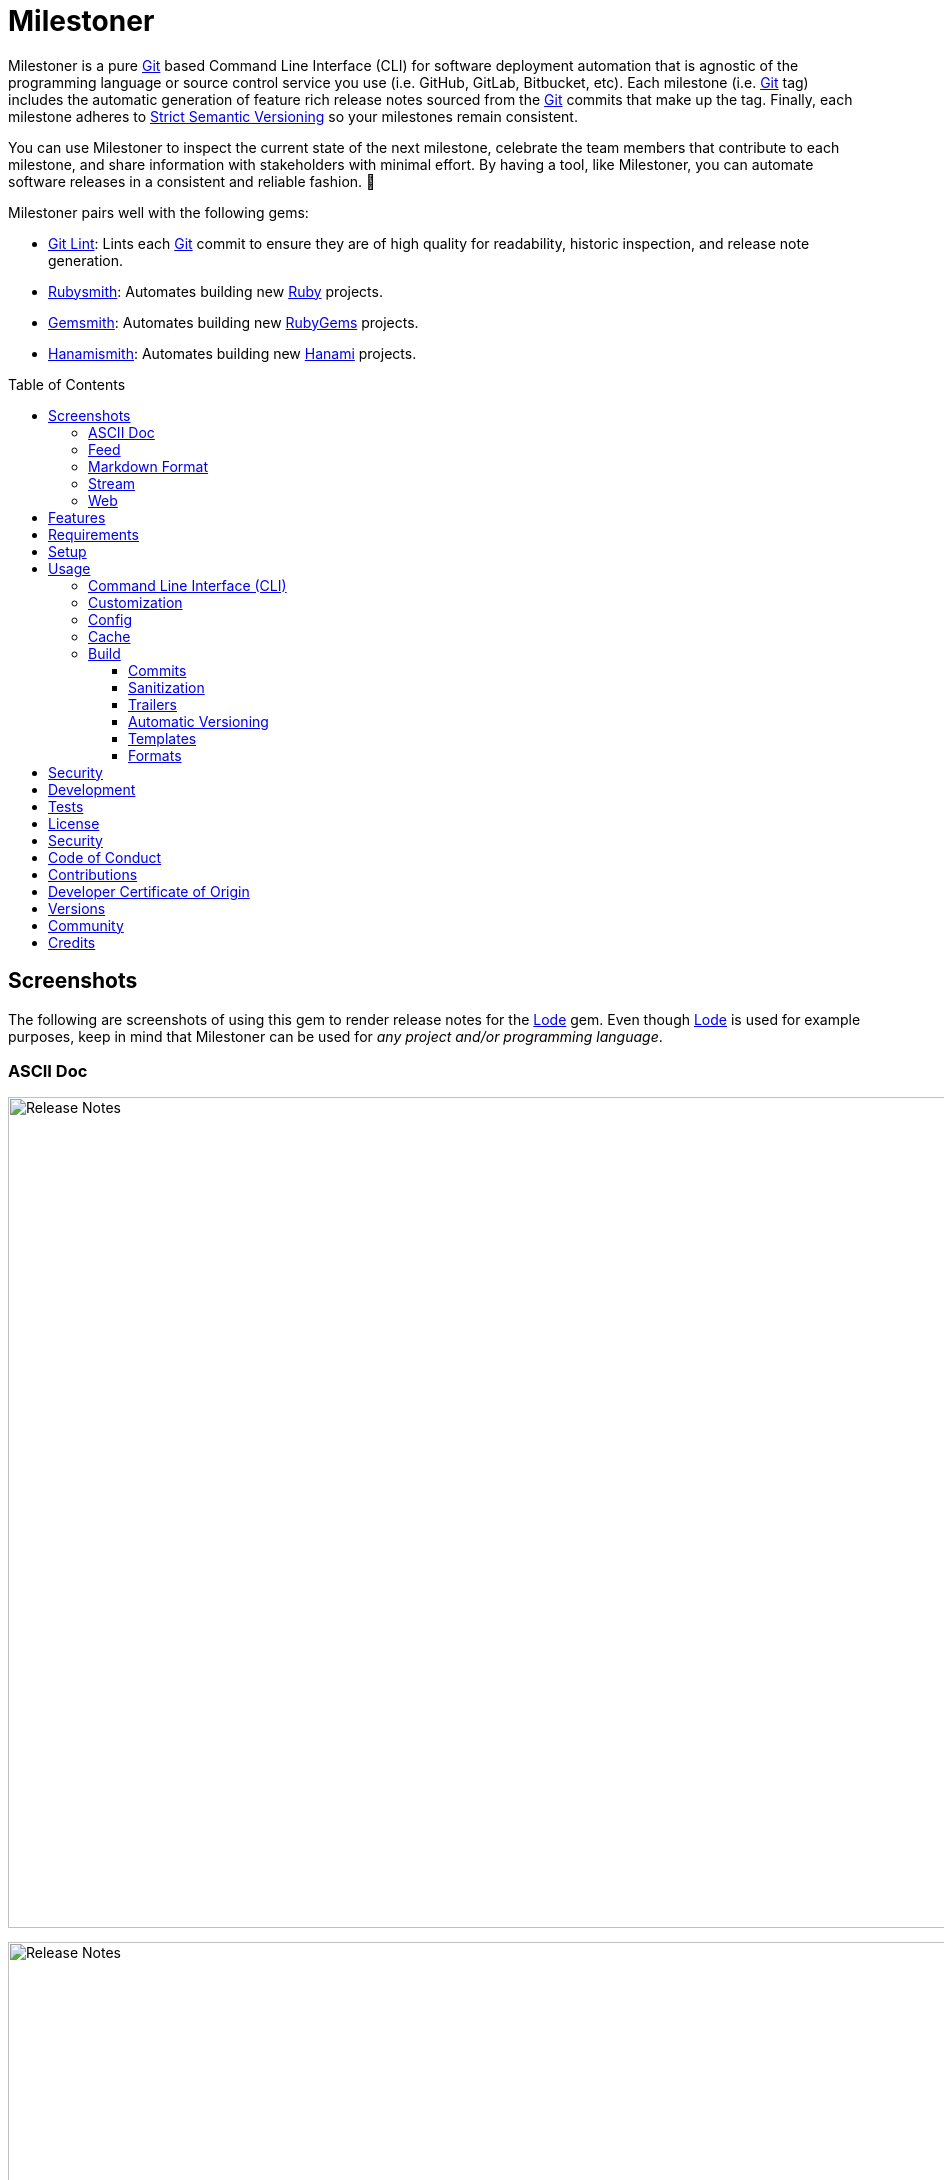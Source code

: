 :toc: macro
:toclevels: 5
:figure-caption!:

:ascii_doc_link: link:https://asciidoctor.org/docs/what-is-asciidoc[ASCII Doc]
:ascii_doctor_link: link:https://asciidoctor.org[Asciidoctor]
:cff_link: link:https://github.com/citation-file-format/ruby-cff[CFF]
:etcher_link: link:https://alchemists.io/projects/etcher[Etcher]
:firefox_link: link:https://www.mozilla.org/en-US/firefox[Firefox]
:gem_specification_link: link:https://guides.rubygems.org/specification-reference[Gem Specification]
:gemsmith_link: link:https://alchemists.io/projects/gemsmith[Gemsmith]
:git_commit_anatomy_link: link:https://alchemists.io/articles/git_commit_anatomy[Git Commit Anatomy]
:git_link: link:https://git-scm.com[Git]
:git_lint_link: link:https://alchemists.io/projects/git-lint[Git Lint]
:git_notes_link: link:https://alchemists.io/articles/git_notes[Git Notes]
:git_trailers_link: link:https://alchemists.io/articles/git_trailers[Git Trailers]
:hanami_link: link:https://hanamirb.org[Hanami]
:hanami_views_link: link:https://alchemists.io/articles/hanami_views[Hanami Views]
:hanamismith_link: link:https://alchemists.io/projects/hanamismith[Hanamismith]
:iterm_link: link:https://iterm2.com[iTerm 2]
:lode_link: link:https://alchemists.io/projects/lode[Lode]
:markdown_link: link:https://daringfireball.net/projects/markdown[Markdown]
:marked_link: link:https://marked2app.com[Marked 2]
:net_news_wire_link: link:https://netnewswire.com[NetNewsWire]
:redcarpet_link: link:https://github.com/vmg/redcarpet[Redcarpet]
:rouge_link: link:https://rouge.jneen.net[Rouge]
:ruby_link: link:https://www.ruby-lang.org[Ruby]
:rubygems_link: link:https://rubygems.org[RubyGems]
:rubysmith_link: link:https://alchemists.io/projects/rubysmith[Rubysmith]
:runcom_link: link:https://alchemists.io/projects/runcom[Runcom]
:sanitize_link: link:https://github.com/rgrove/sanitize[Sanitize]
:strict_semantic_versioning_link: link:https://alchemists.io/articles/strict_semantic_versioning[Strict Semantic Versioning]
:string_formats_link: link:https://docs.ruby-lang.org/en/master/format_specifications_rdoc.html[String Formats]
:syndication_link: link:https://alchemists.io/articles/syndication[Syndication]
:versionaire_link: link:https://alchemists.io/projects/versionaire[Versionaire]
:xdg_link: link:https://alchemists.io/projects/xdg[XDG]

= Milestoner

Milestoner is a pure {git_link} based Command Line Interface (CLI) for software deployment automation that is agnostic of the programming language or source control service you use (i.e. GitHub, GitLab, Bitbucket, etc). Each milestone (i.e. {git_link} tag) includes the automatic generation of feature rich release notes sourced from the {git_link} commits that make up the tag. Finally, each milestone adheres to {strict_semantic_versioning_link} so your milestones remain consistent.

You can use Milestoner to inspect the current state of the next milestone, celebrate the team members that contribute to each milestone, and share information with stakeholders with minimal effort. By having a tool, like Milestoner, you can automate software releases in a consistent and reliable fashion. 🎉

Milestoner pairs well with the following gems:

* {git_lint_link}: Lints each {git_link} commit to ensure they are of high quality for readability, historic inspection, and release note generation.
* {rubysmith_link}: Automates building new {ruby_link} projects.
* {gemsmith_link}: Automates building new {rubygems_link} projects.
* {hanamismith_link}: Automates building new {hanami_link} projects.

toc::[]

== Screenshots

The following are screenshots of using this gem to render release notes for the {lode_link} gem. Even though {lode_link} is used for example purposes, keep in mind that Milestoner can be used for _any project and/or programming language_.

=== ASCII Doc

image:https://alchemists.io/images/projects/milestoner/screenshots/build-ascii_doc-collapsed.png[Release Notes,width=1160,height=831,role=focal_point]

image:https://alchemists.io/images/projects/milestoner/screenshots/build-ascii_doc-expanded.png[Release Notes,width=1160,height=1335,role=focal_point]

* *Command*: `milestoner build --format ascii_doc`
* *Renderer*: {ascii_doc_link}

=== Feed

image:https://alchemists.io/images/projects/milestoner/screenshots/build-feed-collapsed.png[Release Notes,width=1275,height=954,role=focal_point]

image:https://alchemists.io/images/projects/milestoner/screenshots/build-feed-expanded.png[Release Notes,width=1275,height=1613,role=focal_point]

* *Command*: `milestoner build --format feed`
* *Renderer*: {net_news_wire_link}

=== Markdown Format

image:https://alchemists.io/images/projects/milestoner/screenshots/build-markdown.png[Release Notes,width=796,height=703,role=focal_point]

* *Command*: `milestoner build --format markdown`
* *Renderer*: {marked_link}

=== Stream

image:https://alchemists.io/images/projects/milestoner/screenshots/build-stream.png[Release Notes,width=566,height=320,role=focal_point]

* *Command*: `milestoner build --format stream`
* *Renderer*: {iterm_link}

=== Web

image:https://alchemists.io/images/projects/milestoner/screenshots/build-web-collapsed.png[Release Notes,width=1296,height=647,role=focal_point]

image:https://alchemists.io/images/projects/milestoner/screenshots/build-web-expanded.png[Release Notes,width=1296,height=1032,role=focal_point]

* *Command*: `milestoner build --format web`
* *Renderer*: {firefox_link}

== Features

* Uses {versionaire_link} for {strict_semantic_versioning_link}. Example:
** Format: `+<major>.<minor>.<patch>+`.
** Example: `0.0.0`.
* Defaults to including {git_link} commits since last tag (or initialization of repository) when building release notes. This can be customized further if desired.
* Ensures {git_link} commit messages are grouped by prefix, in order defined, for categorization. For more details, see link:https://alchemists.io/projects/git-lint/#_commit_subject_prefix[Git Lint Commit Subject Prefix]. Defaults (can be customized):
** image:https://alchemists.io/images/projects/milestoner/icons/fixed.png[Fixed] Fixed
** image:https://alchemists.io/images/projects/milestoner/icons/added.png[Added] Added
** image:https://alchemists.io/images/projects/milestoner/icons/updated.png[Updated] Updated
** image:https://alchemists.io/images/projects/milestoner/icons/removed.png[Removed] Removed
** image:https://alchemists.io/images/projects/milestoner/icons/refactored.png[Refactored] Refactored
* Ensures {git_link} commit messages are alphabetically sorted for release note categorization and readability.
* Provides automatic versioning based on last {git_link} tag and {git_trailers_link}. See {git_commit_anatomy_link} for details.
* Supports multiple build formats:
** {ascii_doc_link}
** {syndication_link} (feed)
** {markdown_link}
** Stream (console)
** link:https://html.spec.whatwg.org/multipage[Web] (HTML)
* Supports {git_notes_link}.
* Supports customization via your personal {xdg_link}, {runcom_link}, and/or {hanami_views_link} configuration.

== Requirements

. A UNIX-based system.
. https://www.ruby-lang.org[Ruby].
. https://www.gnupg.org[GnuPG] (optional).

== Setup

To install _with_ security, run:

[source,bash]
----
# 💡 Skip this line if you already have the public certificate installed.
gem cert --add <(curl --compressed --location https://alchemists.io/gems.pem)
gem install milestoner --trust-policy HighSecurity
----

To install _without_ security, run:

[source,bash]
----
gem install milestoner
----

== Usage

=== Command Line Interface (CLI)

From the command line, type: `milestoner --help`

image:https://alchemists.io/images/projects/milestoner/screenshots/usage.png[Usage,width=670,height=412,role=focal_point]

=== Customization

This gem can be configured via a global configuration:

....
~/.config/milestoner/configuration.yml
....

It can also be configured via {xdg_link} environment variables.

The default configuration is:

[source,yaml]
----
avatar:
  uri: "https://avatars.githubusercontent.com/u/%<id>s"
build:
  basename: "index"
  format: "stream"
  layout: "page"
  max: 1
  root: "tmp/milestones"
  stylesheet: "page"
  tail: "head"
commit:
  categories:
    - emoji: "✅"
      label: "Fixed"
    - emoji: "🟢"
      label: "Added"
    - emoji: "🔼"
      label: "Updated"
    - emoji: "⛔️"
      label: "Removed"
    - emoji: "🔁"
      label: "Refactored"
  format: "asciidoc"
  uri: "https://github.com/%<project_owner>s/%<project_name>s/commit/%<id>s"
organization:
  label: "Undefined"
  uri: "https://undefined.io"
profile:
  uri: "https://github.com/%<id>s"
project:
  owner: "undefined"
  uri:
    home: "%<organization_uri>s/projects/%<project_name>s"
    version: "%<project_uri_home>s/versions/%<id>s"
review:
  uri: "https://github.com/%<project_owner>s/%<project_name>s/pulls/%<id>s"
syndication:
  categories:
    - label: "Milestones"
      name: "milestones"
  entry:
    label: "%<id>s"
    uri: "%<project_uri_version>s"
  id: "%<project_uri_version>s"
  label: "%<organization_label>s: %<project_label>s"
  links:
    - label: "%<organization_label>s: %<project_label>s (web)"
      mime: "text/html"
      relation: "alternate"
      uri: "%<project_uri_home>s/versions"
    - label: "%<organization_label>s: %<project_label>s (feed)"
      mime: "application/atom+xml"
      relation: "self"
      uri: "%<project_uri_home>s/versions.xml"
tracker:
  uri: "https://github.com/%<project_owner>s/%<project_name>s/issues/%<id>s"
----

The above can be customized as follows:

* `avatar`: Manages team member avatar details.
** `uri`: Required. The URI format for linking to avatars as formatted using {string_formats_link}. Default: GitHub. The `id` is dynamically calculated via the `external_id` of the user stored in the {lode_link} cache.
* `build`: Manages build details.
** `basename`: Required. The build file basename. Default: `index`. Used to customize the built file name.
** `format`: Required. The build output format. Default: `stream`. Used to determine what format to build the release notes as. Multiple formats are supported.
** `layout`: Required. The {hanami_views_link} layout used when building release notes. Default: page. This can be disabled when using `false` or customized further -- via your own {xdg_link} configuration -- when providing your own templates and/or partials.
** `max`: Required. The maximum number of {git_link} tags to build. Default: 1. By default, you are limited to building release notes for changes (commits) since the last tag but you can increase the maximum to build release notes for as many tags as you like.
** `root`: Required. The the root build directory. Default: `tmp/milestones`. This can be a relative or absolute path and defaults your current project. The path is automatically created if missing.
** `stylesheet`: Required. The stylesheet basename which is only used by the _web_ format. Default: `page`. This can be a relative path (i.e. `../page`) which is especially handy when build `max` is set to a number greater than one so the release notes for each tag you build loads the stylesheet properly. The path is automatically created if missing.
* `commit`: Manages commit categories, emojis, hyperlinks, and formatting.
** `categories`: Required. Defaults to five categories which pairs well with the {git_lint_link} gem. Category order is important with the first taking precedence over the second and so forth. Special characters are allowed for prefixes but should be enclosed in quotes. To disable categories, use an empty array. Example: `categories: []`.
*** `emoji`: Required. The emoji associated with the label for output purposes. _Used by the {ascii_doc_link}, {markdown_link}, and stream build formats_. Defaults to the provided emojis.
*** `label`: Required. Allows you to customize the category label. All commits are grouped by label which equates to the prefix, or first word, used in each commit message. The defaults pair well with the {git_lint_link} gem. Defaults to the provided labels.
** `format`: Required. Defines the default format used for rendering commit messages unless specified in the commit trailer metadata which takes higher precedence. Default: `asciidoc`.
** `uri`: Required. The URI for linking to commits as formatted using {string_formats_link}. Default: GitHub. The `id` is dynamically calculated via the commit SHA of each commit analyzed at runtime.
* `generator`: Manages generator details.
** `label`: Required. The label of the generator used for all software milestones. Default: Milestoner.
** `uri`: Required. The URI of the generator used for all software milestones. Defaults to Milestoner's homepage URL as provided by the {gem_specification_link} of this project.
** `version`: Required. The version of the generator used for all software milestones. Defaults to Milestoner's current version as provided by the {gem_specification_link} of this project.
* `loaded_at`: Required. Dynamically calculated when the configuration is loaded and is generally meant to represent current time. You can customize this value but is not recommended.
* `organization`: Manages organization details.
** `label`: Required. The organization's label. Can be used within other keys via {string_formats_link} and is meant for branding purposes.
** `uri`: Required. The organization's home page URI. Can be used within other keys via {string_formats_link}.
* `profile`: Manages team member profile details.
** `uri`: Required. The URI format for linking to profiles as formatted using {string_formats_link}. Default: GitHub. The `id` is dynamically calculated via the `handle` of the user stored in the {lode_link} cache.
* `project`: Manages project details.
** `author`: Required. The project author. Dynamically calculated by the {etcher_link} gem in the following order: This value or {git_link} configuration user name.
** `description`: Optional. The project description. Dynamically calculated by the {etcher_link} gem in the following order: This value, {gem_specification_link} summary, or {cff_link} abstract.
** `label`: Optional. The project label. Dynamically calculated by the {etcher_link} gem in the following order: This value, {gem_specification_link} metadata label, or {cff_link} title.
** `name`: Required. The project name. Dynamically calculated by the {etcher_link} gem in the following order: This value or {gem_specification_link} name.
** `owner`: Required. The project owner. This is your source code organization or user handle. Used when formatting URLs (mentioned above). Default: `undefined`. It is strongly recommended you configure this value so all links are formatted properly.
** `uri`: Manages project URI details.
*** `home`: Required. The project home URI. Dynamically calculated by the {etcher_link} gem in the following order: This value, {gem_specification_link} homepage, or {cff_link} URL.
*** `icon`: Optional. The project icon URI. Used for branding. For example, you could use an organization specific URI: `"%<organization_uri>s/images/projects/%<project_name>s/favicon.ico"`.
*** `logo`: Optional. The project logo URI. Used for branding. For example, you could use an organization specific URI: `"%<organization_uri>s/images/projects/%<project_name>s/logo.png"`.
*** `version`: Required. The project version URI. Defaults to the versions folder of your project home URI. This ensures all release notes link back to your project.
** `version`: Required. The project version. Dynamically calculated based on the last {git_link} tag of your project and {git_link} `Milestone` commit trailer metadata. The default is: `0.0.0`. For more on this see, the _Automatic Versioning_ section below. You can configure a value but is _not recommended_ since any custom value you supply will be used for _all_ deployments and release notes. You're better off letting this gem compute this for you.
* `review`: Manages code review details.
** `uri`: Required. The URI format for linking to code reviews as formatted using {string_formats_link}. Default: GitHub. The `id` is currently a _placeholder_ for future feature support when API support is added. For now this links to _all_ code reviews with the goal to link to individual code reviews based on {git_trailers_link}.
* `syndication`: Manages syndicated feed details when used with the `feed` build format.
** `categories`: Required. Manages category details.
*** `label`: Required. The category label. Default: Milestones.
*** `name`: Required. The category name. Default: milestone.
** `entry`: Required. Manages feed entry details which are the details of each {git_link} tag.
*** `label`: Required. The entry label. Default: `%<id>s`. Automatically calculated, at runtime, for the current version.
*** `uri`: Required. The entry URI. The full URI to your project version. The default uses your project version URI. If customized, ensure you include `%<id>s` so the URI can properly link to the calculated version at runtime.
** `id`: The ID of your feed which, per Atom specification, should be the the URI of your project (including version) which is why this defaults to your project version URI. If customized, ensure the `%<id>s` is included for proper runtime calculation.
** `label`: The label of your feed and is what people will see when subscribing to your feed. Defaults to dynamic string formatting based on existing configuration values.
** `links`: Required. Provides links to HTML and XML versions of your feed. This can be an array of links but generally you only need HTML and XML formats.
*** `label`: Required. The link label. Defaults to dynamic string formatting based on existing configuration values.
*** `mime`: Required. The mime type. Defaults to HTML and XML.
*** `relation`: Required. Identifies the relation of the link which can either be `self` (i.e. XML) or `alternate` (i.e. HTML).
*** `uri`: Required. The link URI to follow for more information. Defaults to dynamic string formatting based on existing configuration values.
* `tracker`: Required. Manages issue tracker details.
** `uri`: Required. The URI format for linking to issues as formatted using {string_formats_link}. Default: GitHub. The `id` is dynamically calculated via the commit `Issue` trailer as linted by {git_lint_link}. When no ID can be found, this will default to _All_ issues.

As hinted at above, all URIs (including syndication), support {string_formats_link}. This means you can use the `%<key>s` format -- replacing `key` with the key of your choice -- to customize your configuration further.

💡 If you need to know what your current configuration looks like, you can jump into your applications IRB console and inspect `Milestoner::Container[:settings]` to see full details.

=== Config

image:https://alchemists.io/images/projects/milestoner/screenshots/usage-config.png[Usage,width=632,height=352,role=focal_point]

Milestoner can be configured via the command line using: `milestoner config`. This allows you to create, edit, view, and/or delete your global or local configuration as desired. The configuration is managed by the {runcom_link} gem which is built atop the {xdg_link} gem for managing global or local configurations. Please read the documentation of each gem to learn more.

=== Cache

image:https://alchemists.io/images/projects/milestoner/screenshots/usage-cache.png[Usage,width=625,height=318,role=focal_point]

Milestoner's cache allows you to enrich user information (i.e. authors, collaborators, etc) by storing information in a `PStore` database as managed by the {lode_link} gem. Cache location, as with the Config, is managed by the {runcom_link} gem.

User information should be sourced from whatever service used for managing your source code. For example, when using GitHub, your workflow might look like this:

[source,bash]
----
milestoner cache --list
# 🟢 [milestoner] Listing users...
# 🟢 [milestoner] No users found.

milestoner cache --create "111,jsmith,Jane Smith"
# 🟢 [milestoner] Created: "Jane Smith"

milestoner cache --create "222,jdoe,John Doe"
# 🟢 [milestoner] Created: "John Doe"

milestoner cache --create "333,jgrey,Jill Grey"
# 🟢 [milestoner] Created: "Jill Grey"

milestoner cache --list
# 🟢 [milestoner] Listing users...
# External ID, Handle, Name
# -------------------------
# "111", "jsmith", "Jane Smith"
# "222", "jdoe", "John Doe"
# "333", "jgrey", "Jill Grey"

milestoner cache --delete "Jill Grey"
# 🟢 [milestoner] Deleted: "Jill Grey".

milestoner cache --list
# 🟢 [milestoner] Listing users...
# External ID, Handle, Name
# -------------------------
# "111", "jsmith", "Jane Smith"
# "222", "jdoe", "John Doe"

milestoner cache --info
# 🟢 [milestoner] Path: /Users/bkuhlmann/.cache/milestoner/database.store.
----

💡 Use `+https://api.github.com/users/<handle>+` to acquire the external ID for any GitHub user.

Once team member information is stored in your cache, you'll be able to build release notes which automatically link to GitHub user information without constantly hitting the GitHub API. _Users are identified by name so the full author name used for each commit message needs to match the same user name as stored in your source repository hosting service._

If you don't use the cache, your release notes use a question mark (?) and _unknown_ for team members as highlighted below:

image:https://alchemists.io/images/projects/milestoner/screenshots/no_cache.png[Usage,width=916,height=397,role=focal_point]

=== Build

image:https://alchemists.io/images/projects/milestoner/screenshots/usage-build.png[Usage,width=679,height=437,role=focal_point]

The build command allows you to quickly build release notes to check the current status of your project or deploy a new milestone. By default, the build command uses either the default or custom configuration as documented in the _Configuration_ section above. This means, when using the defaults, you can immediately build the release notes for your project in a temporary directory:

[source,bash]
----
milestoner build --format web
# 🟢 [milestoner] Building Milestoner (web)...
# 🟢 [milestoner] Built: /Users/bkuhlmann/Engineering/OSS/milestoner/tmp/milestones/page.css.
# 🟢 [milestoner] Built: /Users/bkuhlmann/Engineering/OSS/milestoner/tmp/milestones/index.html.
----

The above command is so useful that I use the following `msw` (i.e. Milestoner Web) Bash alias to build current release notes or release notes for several tags:

[source,bash]
----
# Label: Milestoner (web)
# Description: Build milestone(s) in web format.
# Parameters: $1 (optional): Maximum tags to build. Default: 1.
msw() {
  local max=${1:-1}
  local root="tmp/milestones"
  local path="$root/index.html"

  rm -rf tmp/milestones

  if [[ "$max" == 1 ]]; then
    milestoner build --max "$max" --format web

    if [[ -f "$path" ]]; then
      open "$path"
    fi
  else
    milestoner build --max "$max" --stylesheet "../page" --format web

    if [[ -d "$root" ]]; then
      ruby -run -e httpd "tmp/milestones" --port 3030 &
      open "http://localhost:3030"
      fg
    fi
  fi
}
----

Check out the help documentation (i.e. `milestoner build --help`) for addition usage that explains what command line options you can use to overwrite the current configuration.

==== Commits

By default, all {git_link} commit messages support {ascii_doc_link} syntax but you can use {markdown_link} too.

{ascii_doc_link} is rendered using the {ascii_doctor_link} gem while {markdown_link} is rendered using the {redcarpet_link} gem. Regardless of what renderer you choose, each supports syntax highlighting via the {rouge_link} gem. This also means you can customize the {rouge_link} styles via the `page.css` template as documented in the xref:_templates[Templates] section below.

ℹ️ The {rouge_link} CSS classes are slightly cryptic in terms of readability but you can see how they are applied when inspecting the HTML DOM.

Here's a couple examples of commit messages using {ascii_doc_link} and {markdown_link} syntax:

*ASCII Doc*

image:https://alchemists.io/images/projects/milestoner/screenshots/syntax-ascii_doc.png[ASCII Doc,width=950,height=763,role=focal_point]

*Markdown*

image:https://alchemists.io/images/projects/milestoner/screenshots/syntax-markdown.png[Markdown,width=933,height=921,role=focal_point]

💡 To see an example of what this renders to HTML as, see the xref:_formats[Formats] section below.

==== Sanitization

Sanitization of commit messages is handled by the {sanitize_link} gem. This means you can only use a limited set of HTML elements (this includes {ascii_doc_link} and {markdown_link} rendering). Here's what's allowed:

* link:https://developer.mozilla.org/en-US/docs/Web/HTML/Element/b[b]
* link:https://developer.mozilla.org/en-US/docs/Web/HTML/Element/em[em]
* link:https://developer.mozilla.org/en-US/docs/Web/HTML/Element/i[i]
* link:https://developer.mozilla.org/en-US/docs/Web/HTML/Element/strong[strong]
* link:https://developer.mozilla.org/en-US/docs/Web/HTML/Element/u[u]
* link:https://developer.mozilla.org/en-US/docs/Web/HTML/Element/a[a]
* link:https://developer.mozilla.org/en-US/docs/Web/HTML/Element/abbr[abbr]
* link:https://developer.mozilla.org/en-US/docs/Web/HTML/Element/blockquote[blockquote]
* link:https://developer.mozilla.org/en-US/docs/Web/HTML/Element/br[br]
* link:https://developer.mozilla.org/en-US/docs/Web/HTML/Element/cite[cite]
* link:https://developer.mozilla.org/en-US/docs/Web/HTML/Element/code[code]
* link:https://developer.mozilla.org/en-US/docs/Web/HTML/Element/dd[dd]
* link:https://developer.mozilla.org/en-US/docs/Web/HTML/Element/dfn[dfn]
* link:https://developer.mozilla.org/en-US/docs/Web/HTML/Element/dl[dl]
* link:https://developer.mozilla.org/en-US/docs/Web/HTML/Element/dt[dt]
* link:https://developer.mozilla.org/en-US/docs/Web/HTML/Element/kbd[kbd]
* link:https://developer.mozilla.org/en-US/docs/Web/HTML/Element/li[li]
* link:https://developer.mozilla.org/en-US/docs/Web/HTML/Element/mark[mark]
* link:https://developer.mozilla.org/en-US/docs/Web/HTML/Element/ol[ol]
* link:https://developer.mozilla.org/en-US/docs/Web/HTML/Element/p[p]
* link:https://developer.mozilla.org/en-US/docs/Web/HTML/Element/pre[pre]
* link:https://developer.mozilla.org/en-US/docs/Web/HTML/Element/q[q]
* link:https://developer.mozilla.org/en-US/docs/Web/HTML/Element/s[s]
* link:https://developer.mozilla.org/en-US/docs/Web/HTML/Element/samp[samp]
* link:https://developer.mozilla.org/en-US/docs/Web/HTML/Element/small[small]
* link:https://developer.mozilla.org/en-US/docs/Web/HTML/Element/strike[strike]
* link:https://developer.mozilla.org/en-US/docs/Web/HTML/Element/sub[sub]
* link:https://developer.mozilla.org/en-US/docs/Web/HTML/Element/sup[sup]
* link:https://developer.mozilla.org/en-US/docs/Web/HTML/Element/time[time]
* link:https://developer.mozilla.org/en-US/docs/Web/HTML/Element/ul[ul]
* link:https://developer.mozilla.org/en-US/docs/Web/HTML/Element/var[var]
* link:https://developer.mozilla.org/en-US/docs/Web/HTML/Element/audio[audio]
* link:https://developer.mozilla.org/en-US/docs/Web/HTML/Element/details[details]
* link:https://developer.mozilla.org/en-US/docs/Web/HTML/Element/img[img]
* link:https://developer.mozilla.org/en-US/docs/Web/HTML/Element/source[source]
* link:https://developer.mozilla.org/en-US/docs/Web/HTML/Element/span[span]
* link:https://developer.mozilla.org/en-US/docs/Web/HTML/Element/summary[summary]
* link:https://developer.mozilla.org/en-US/docs/Web/HTML/Element/video[video]

The following global attributes are allowed for all elements:

* link:https://developer.mozilla.org/en-US/docs/Web/HTML/Global_attributes/id[id]
* link:https://developer.mozilla.org/en-US/docs/Web/HTML/Global_attributes/class[class]

The following attributes are limited to only a few elements like `a`, `abbr`, and `dfn` for the most part.

* link:https://developer.mozilla.org/en-US/docs/Web/HTML/Global_attributes/title[title]

An additional set of attributes are allowed but are specific to each element and fairly limited. Ultimately, if you don't see an attribute being rendered then it's not allowed.

==== Trailers

Multiple {git_trailers_link} for your commits are supported which are detailed in the linked article. At a minimum, the `Milestone` trailer is highly recommended since this is how Milestoner handles xref:_automatic_versioning[Automatic Versioning] for you.

One of the more powerful features of using {git_trailers_link} in your commit messages is they give you the ability to fully resolve what is defined in your default global xref:_customization[configuration]. Here's a more detailed breakdown:

* *Format* (optional): Use `ascii_doc` or `markdown` for the value to control what syntax used to render your commit message. The default is `ascii_doc` but if your configuration uses a different default you can override that per commit message if desired.
* *Issue* (optional): When supplied, Milestoner will automatically associate your commit with the corresponding issue ID you provide as a value. This works in conjunction with your xref:_customization[configuration].
* *Milestone* (optional): This is detailed in the xref:_automatic_versioning[Automatic Versioning] section below.

==== Automatic Versioning

As mentioned earlier, the calculation of version information happens automatically based on your last {git_link} tag and any {git_link} commit trailer metadata used. If none of this information is present, then the default version of `0.0.0` is used instead. All of this information is available to you via the following command:

[source,bash]
----
milestoner build --help
----

Running the above will dynamically show you latest version information -- along with help documentation -- in case you have doubts. You can use this as a status check as well. If you don't want to use the automatic version, you can override by using the `--version` option when building. Example:

[source,bash]
----
# Uses automatic version.
milestoner build --format stream

# Uses manual version.
milestoner build --format stream --version 1.2.3
----

By default, automatic versioning is based on your last known {git_link} tag. The version is bumped based on {git_link} commit trailer information from untagged commits (i.e. commits created since the last tag). All of this is managed via the {versionaire_link} gem. To ensure automatic versioning works properly, you only need to add the `Milestone` {git_link} commit trailer with a value of: `patch`, `minor`, or `major`. Here's an example assuming you have published Version 1.0.0:

....
# First commit.
Milestone: patch

# Second commit.
Milestone: minor

# Third commit
Milestone: patch
....

Given the above, the resulting version would be: 1.1.0. This is because the highest milestone was a _minor_ milestone. The highest milestone wins and doesn't matter how many commits you made with the same milestone trailer information or the order in which the commits were made. Here's another example:

....
# First commit.
Milestone: patch

# Second commit.
Milestone: patch

# Third commit
Milestone: patch
....

Given the above, the resulting version would be: 1.0.1. This is because the highest milestone was a _patch_. Here's a final example:

....
# First commit.
Milestone: major

# Second commit.
Milestone: minor

# Third commit
Milestone: patch
....

Given the above, the resulting version would be: 2.0.0. This is because the highest milestone was a _major_ milestone.

==== Templates

Template functionality is powered by {hanami_views_link} which means you can completely customize _all_ build formats, templates, partials, stylesheets, images, and much more.
The quickest way to start customization is to copy the `templates` folder structure -- included with this gem -- to your preferred {runcom_link} configuration (i.e. global or local). For example, this gem's template structure is:

....
lib/milestoner/templates
├── layouts
│  ├── page.adoc.erb
│  ├── page.html.erb
│  ├── page.md.erb
│  ├── page.stream.erb
│  └── page.xml.erb
├── milestones
│  ├── _avatar.adoc.erb
│  ├── _avatar.html.erb
│  ├── _avatar.md.erb
│  ├── _avatar.xml.erb
│  ├── _commit.adoc.erb
│  ├── _commit.html.erb
│  ├── _commit.md.erb
│  ├── _commit.stream.erb
│  ├── _commit.xml.erb
│  ├── _content.adoc.erb
│  ├── _content.html.erb
│  ├── _content.xml.erb
│  ├── _logo.adoc.erb
│  ├── _logo.html.erb
│  ├── _logo.md.erb
│  ├── _logo.xml.erb
│  ├── _none.adoc.erb
│  ├── _none.html.erb
│  ├── _none.xml.erb
│  ├── _profile.adoc.erb
│  ├── _profile.html.erb
│  ├── _profile.md.erb
│  ├── _profile.xml.erb
│  ├── _tag-insecure.html.erb
│  ├── _tag-secure.html.erb
│  ├── _tag.adoc.erb
│  ├── _tag.html.erb
│  ├── _tag.md.erb
│  ├── _tag.stream.erb
│  ├── _tag.xml.erb
│  ├── _user.adoc.erb
│  ├── _user.html.erb
│  ├── _user.md.erb
│  ├── _user.xml.erb
│  ├── _users.adoc.erb
│  ├── _users.html.erb
│  ├── _users.xml.erb
│  ├── show.adoc.erb
│  ├── show.html.erb
│  ├── show.md.erb
│  ├── show.stream.erb
│  └── show.xml.erb
└── public
   └── page.css.erb
....

This means you could, for example, copy all of Milestoner's default templates to your own {runcom_link} configuration and customize as you see fit. Example (using global configuration):

[source,bash]
----
cp -r <milestoner_gem_root>/lib/milestoner/templates $HOME/.config/milestoner/templates
----

Milestoner searches your {runcom_link} configuration first and, if templates are detected, will be used instead. Otherwise, Milestoner falls back to it's own templates. Once {runcom_link} has calculated all possible template locations, {hanami_views_link} handles the final loading and rendering of the templates.

==== Formats

Of all build formats supported, the web format is the most powerful and feature rich. The following showcases _some_ of the information rendered in this format based on commit activity.

*Overview*

image:https://alchemists.io/images/projects/milestoner/screenshots/web_format-overview.png[ASCII Doc,width=1157,height=843,role=focal_point]

*With Valid Commit Signature*

image:https://alchemists.io/images/projects/milestoner/screenshots/web_format-commit_valid.png[ASCII Doc,width=1235,height=950,role=focal_point]

*With Invalid Commit Signature*

image:https://alchemists.io/images/projects/milestoner/screenshots/web_format-commit_invalid.png[ASCII Doc,width=1235,height=950,role=focal_point]

*With Valid Tag*

image:https://alchemists.io/images/projects/milestoner/screenshots/web_format-tag_valid.png[ASCII Doc,width=1089,height=1084,role=focal_point]

*With Invalid Tag*

image:https://alchemists.io/images/projects/milestoner/screenshots/web_format-tag_invalid.png[ASCII Doc,width=978,height=571,role=focal_point]

*With ASCII Doc/Markdown*

image:https://alchemists.io/images/projects/milestoner/screenshots/web_format-ascii_doc.png[ASCII Doc,width=908,height=1938,role=focal_point]

💡 See {git_notes_link} to learn more.

You'll find all formats render similar information with the feed format being the closest but most formats are not as feature rich as the web format. Each milestone is meant to provide you with the right amount of statistical information you can make informed decisions.

== Security

To securely sign your {git_link} tags, install and configure https://www.gnupg.org[GPG]:

[source,bash]
----
brew install gpg
gpg --gen-key
----

When creating your GPG key, choose these settings:

* Key kind: RSA and RSA (default)
* Key size: 4096
* Key validity: 0
* Real Name: `+<your name>+`
* Email: `+<your email>+`
* Passphrase: `+<your passphrase>+`

To obtain your key, run the following and take the part after the forward slash:

....
gpg --list-keys | grep pub
....

Add your key to your global (or local) {git_link} configuration and ensure GPG signing for your tag is enabled. Example:

....
[tag]
  gpgSign = true
[user]
  signingkey = <your GPG key>
....

Now, when publishing a new milestone (i.e. `milestoner --publish <version>`), the signing of your
{git_link} tag will happen automatically. You will be prompted for the GPG Passphrase each time unless you are running the
link:https://gnupg.org/documentation/manuals/gnupg/Invoking-GPG_002dAGENT.html#Invoking-GPG_002dAGENT[GPG Agent] in the background (highly recommend).

== Development

To contribute, run:

[source,bash]
----
git clone https://github.com/bkuhlmann/milestoner
cd milestoner
bin/setup
----

You can also use the IRB console for direct access to all objects:

[source,bash]
----
bin/console
----

== Tests

To test, run:

[source,bash]
----
bundle exec spec
----

== link:https://alchemists.io/policies/license[License]

== link:https://alchemists.io/policies/security[Security]

== link:https://alchemists.io/policies/code_of_conduct[Code of Conduct]

== link:https://alchemists.io/policies/contributions[Contributions]

== link:https://alchemists.io/policies/developer_certificate_of_origin[Developer Certificate of Origin]

== link:https://alchemists.io/projects/milestoner/versions[Versions]

== link:https://alchemists.io/community[Community]

== Credits

* Built with link:https://alchemists.io/projects/gemsmith[Gemsmith].
* Engineered by link:https://alchemists.io/team/brooke_kuhlmann[Brooke Kuhlmann].
